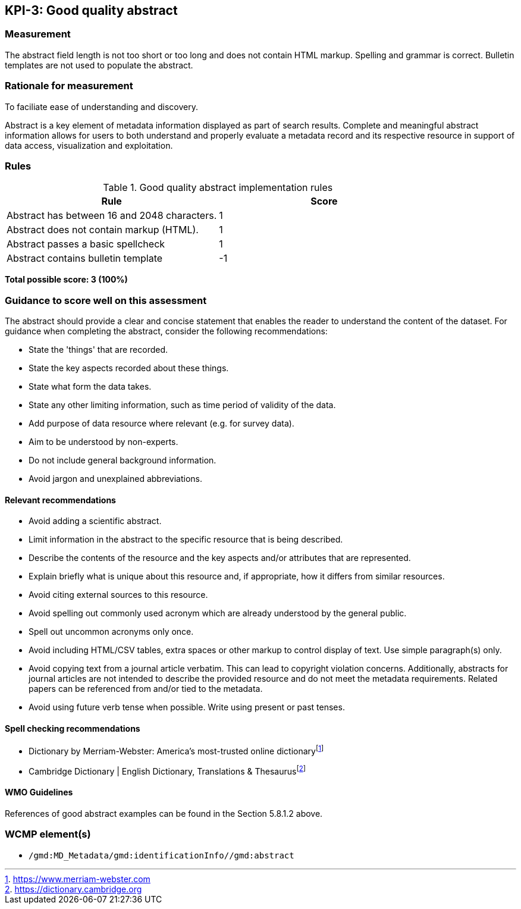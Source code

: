 == KPI-3: Good quality abstract

=== Measurement

The abstract field length is not too short or too long and does not contain
HTML markup. Spelling and grammar is correct. Bulletin templates are
not used to populate the abstract.

=== Rationale for measurement

To faciliate ease of understanding and discovery.

Abstract is a key element of metadata information displayed as part of search
results. Complete and meaningful abstract information allows for users to both
understand and properly evaluate a metadata record and its respective resource
in support of data access, visualization and exploitation.

=== Rules

.Good quality abstract implementation rules
|===
|Rule |Score

|Abstract has between 16 and 2048 characters.
|1

|Abstract does not contain markup (HTML).
|1

|Abstract passes a basic spellcheck
|1

|Abstract contains bulletin template
|-1
|===

*Total possible score: 3 (100%)*

=== Guidance to score well on this assessment

The abstract should provide a clear and concise statement that enables the
reader to understand the content of the dataset. For guidance when completing
the abstract, consider the following recommendations:

* State the 'things' that are recorded.
* State the key aspects recorded about these things.
* State what form the data takes.
* State any other limiting information, such as time period of validity of the data.
* Add purpose of data resource where relevant (e.g. for survey data).
* Aim to be understood by non-experts.
* Do not include general background information.
* Avoid jargon and unexplained abbreviations.

==== Relevant recommendations

* Avoid adding a scientific abstract.
* Limit information in the abstract to the specific resource that is being
  described.
* Describe the contents of the resource and the key aspects and/or attributes
  that are represented.
* Explain briefly what is unique about this resource and, if appropriate, how
  it differs from similar resources.
* Avoid citing external sources to this resource.
* Avoid spelling out commonly used acronym which are already understood by the
  general public.
* Spell out uncommon acronyms only once.
* Avoid including HTML/CSV tables, extra spaces or other markup to control
  display of text.  Use simple paragraph(s) only.
* Avoid copying text from a journal article verbatim. This can lead to copyright
  violation concerns. Additionally, abstracts for journal articles are not
  intended to describe the provided resource and do not meet the metadata
  requirements. Related papers can be referenced from and/or tied to the
  metadata.
* Avoid using future verb tense when possible. Write using present or past
  tenses.

==== Spell checking recommendations

* Dictionary by Merriam-Webster: America's most-trusted online dictionaryfootnote:[https://www.merriam-webster.com]
* Cambridge Dictionary | English Dictionary, Translations & Thesaurusfootnote:[https://dictionary.cambridge.org]

==== WMO Guidelines

References of good abstract examples can be found in the Section 5.8.1.2 above.

=== WCMP element(s)
* `/gmd:MD_Metadata/gmd:identificationInfo//gmd:abstract`
